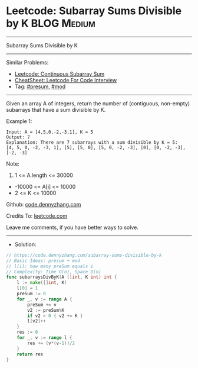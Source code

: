 * Leetcode: Subarray Sums Divisible by K                         :BLOG:Medium:
#+STARTUP: showeverything
#+OPTIONS: toc:nil \n:t ^:nil creator:nil d:nil
:PROPERTIES:
:type:     presum, mod
:END:
---------------------------------------------------------------------
Subarray Sums Divisible by K
---------------------------------------------------------------------
#+BEGIN_HTML
<a href="https://github.com/dennyzhang/code.dennyzhang.com/tree/master/problems/subarray-sums-divisible-by-k"><img align="right" width="200" height="183" src="https://www.dennyzhang.com/wp-content/uploads/denny/watermark/github.png" /></a>
#+END_HTML
Similar Problems:
- [[https://code.dennyzhang.com/continuous-subarray-sum][Leetcode: Continuous Subarray Sum]]
- [[https://cheatsheet.dennyzhang.com/cheatsheet-leetcode-A4][CheatSheet: Leetcode For Code Interview]]
- Tag: [[https://code.dennyzhang.com/followup-presum][#presum]], [[https://code.dennyzhang.com/review-mod][#mod]]
---------------------------------------------------------------------
Given an array A of integers, return the number of (contiguous, non-empty) subarrays that have a sum divisible by K.
 
Example 1:
#+BEGIN_EXAMPLE
Input: A = [4,5,0,-2,-3,1], K = 5
Output: 7
Explanation: There are 7 subarrays with a sum divisible by K = 5:
[4, 5, 0, -2, -3, 1], [5], [5, 0], [5, 0, -2, -3], [0], [0, -2, -3], [-2, -3]
#+END_EXAMPLE
 
Note:

1. 1 <= A.length <= 30000
- -10000 <= A[i] <= 10000
- 2 <= K <= 10000


Github: [[https://github.com/dennyzhang/code.dennyzhang.com/tree/master/problems/subarray-sums-divisible-by-k][code.dennyzhang.com]]

Credits To: [[https://leetcode.com/problems/subarray-sums-divisible-by-k/description/][leetcode.com]]

Leave me comments, if you have better ways to solve.
---------------------------------------------------------------------
- Solution:

#+BEGIN_SRC go
// https://code.dennyzhang.com/subarray-sums-divisible-by-k
// Basic Ideas: presum + mod
// l[i]: how many preSum equals i
// Complexity: Time O(n), Space O(n)
func subarraysDivByK(A []int, K int) int {
    l := make([]int, K)
    l[0] = 1
    preSum := 0
    for _, v := range A {
        preSum += v
        v2 := preSum%K
        if v2 < 0 { v2 += K }
        l[v2]++
    }
    res := 0
    for _, v := range l {
        res += (v*(v-1))/2
    }
    return res
}
#+END_SRC

#+BEGIN_HTML
<div style="overflow: hidden;">
<div style="float: left; padding: 5px"> <a href="https://www.linkedin.com/in/dennyzhang001"><img src="https://www.dennyzhang.com/wp-content/uploads/sns/linkedin.png" alt="linkedin" /></a></div>
<div style="float: left; padding: 5px"><a href="https://github.com/dennyzhang"><img src="https://www.dennyzhang.com/wp-content/uploads/sns/github.png" alt="github" /></a></div>
<div style="float: left; padding: 5px"><a href="https://www.dennyzhang.com/slack" target="_blank" rel="nofollow"><img src="https://www.dennyzhang.com/wp-content/uploads/sns/slack.png" alt="slack"/></a></div>
</div>
#+END_HTML
